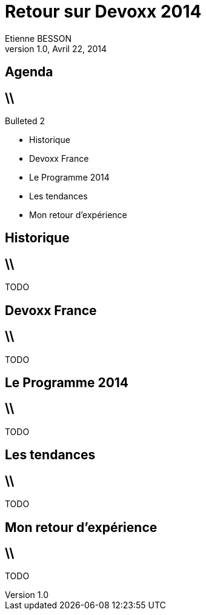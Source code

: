 = Retour sur Devoxx 2014
Etienne BESSON
v1.0, Avril 22, 2014
:title: Retour sur Devoxx 2014
:website: http://ebesson.github.io
:slidesurl: http://ebesson.github.io/devoxx2014
:imagesdir: images
:backend: dzslides
:dzslides-style: stormy
:dzslides-transition: fade
:dzslides-fonts: family=Yanone+Kaffeesatz:400,700,200,300&family=Cedarville+Cursive
:dzslides-highlight: monokai
:source-highlighter: highlightjs

[.topic.intro]
== Agenda


== \\

.Bulleted 2
- Historique
- Devoxx France
- Le Programme 2014
- Les tendances
- Mon retour d'expérience


[.topic.intro]
== Historique

== \\

TODO

[.topic.intro]
== Devoxx France

== \\

TODO

[.topic.intro]
== Le Programme 2014

== \\

TODO

[.topic.intro]
== Les tendances

== \\

TODO

[.topic.intro]
== Mon retour d'expérience

== \\

TODO
